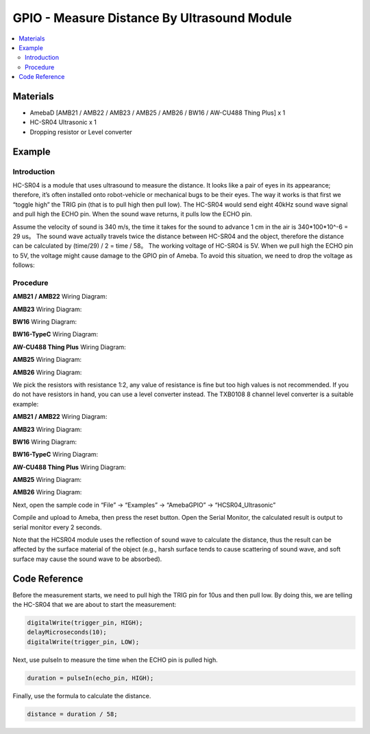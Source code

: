 GPIO - Measure Distance By Ultrasound Module
============================================

.. contents::
  :local:
  :depth: 2

Materials
---------

- AmebaD [AMB21 / AMB22 / AMB23 / AMB25 / AMB26 / BW16 / AW-CU488 Thing Plus] x 1

- HC-SR04 Ultrasonic x 1

- Dropping resistor or Level converter

Example
-------

Introduction
~~~~~~~~~~~~

HC-SR04 is a module that uses ultrasound to measure the distance. It looks like a pair of eyes in its appearance; therefore, it’s often installed onto robot-vehicle or mechanical bugs to be their eyes.
The way it works is that first we “toggle high” the TRIG pin (that is to pull high then pull low). The HC-SR04 would send eight 40kHz sound wave signal and pull high the ECHO pin. When the sound wave returns, it pulls low the ECHO pin.

 
|image01|
 
Assume the velocity of sound is 340 m/s, the time it takes for the sound to advance 1 cm in the air is 340*100*10^-6 = 29 us。
The sound wave actually travels twice the distance between HC-SR04 and the object, therefore the distance can be calculated by (time/29) / 2 = time / 58。
The working voltage of HC-SR04 is 5V. When we pull high the ECHO pin to 5V, the voltage might cause damage to the GPIO pin of Ameba. To avoid this situation, we need to drop the voltage as follows:

Procedure
~~~~~~~~~

.. only:: amb21

**AMB21 / AMB22** Wiring Diagram:
  
|image02|

.. only:: end amb21

.. only:: amb23

**AMB23** Wiring Diagram:

|image03|

.. only:: end amb23

.. only:: bw16-typeb

**BW16** Wiring Diagram:

|image04|

.. only:: end bw16-typeb

.. only:: bw16-typec

**BW16-TypeC** Wiring Diagram:

|image05|

.. only:: end bw16-typec

.. only:: aw-cu488

**AW-CU488 Thing Plus** Wiring Diagram:

|image06|

.. only:: end aw-cu488

.. only:: amb25

**AMB25** Wiring Diagram:

|image07|

.. only:: end amb25

.. only:: amb26

**AMB26** Wiring Diagram:

|image07|

.. only:: end amb26

We pick the resistors with resistance 1:2, any value of resistance is fine but too high values is not recommended.
If you do not have resistors in hand, you can use a level converter instead. The TXB0108 8 channel level converter is a suitable example:

.. only:: amb21

**AMB21 / AMB22** Wiring Diagram:
  
|image08|

.. only:: end amb21

.. only:: amb23

**AMB23** Wiring Diagram:

|image09|

.. only:: end amb23

.. only:: bw16-typeb

**BW16** Wiring Diagram:

|image10|

.. only:: end bw16-typeb

.. only:: bw16-typec

**BW16-TypeC** Wiring Diagram:

|image11|

.. only:: end bw16-typec

.. only:: aw-cu488

**AW-CU488 Thing Plus** Wiring Diagram:

|image12|

.. only:: end aw-cu488

.. only:: amb25

**AMB25** Wiring Diagram:

|image13|

.. only:: end amb25

.. only:: amb26

**AMB26** Wiring Diagram:

|image13|

.. only:: end amb26

Next, open the sample code in “File” -> “Examples” -> “AmebaGPIO” -> “HCSR04_Ultrasonic”

|image14|

Compile and upload to Ameba, then press the reset button. Open the Serial Monitor, the calculated result is output to serial monitor every 2 seconds.

|image15|

Note that the HCSR04 module uses the reflection of sound wave to calculate the distance, thus the result can be affected by the surface material of the object (e.g., harsh surface tends to cause scattering of sound wave, and soft surface may cause the sound wave to be absorbed).

Code Reference
--------------

Before the measurement starts, we need to pull high the TRIG pin for 10us and then pull low. By doing this, we are telling the HC-SR04 that we are about to start the measurement:

.. code:: c++
   
   digitalWrite(trigger_pin, HIGH);
   delayMicroseconds(10);
   digitalWrite(trigger_pin, LOW);

Next, use pulseIn to measure the time when the ECHO pin is pulled high.

.. code:: c++

   duration = pulseIn(echo_pin, HIGH);

Finally, use the formula to calculate the distance.

.. code:: c++

   distance = duration / 58;

.. |image01| image:: ../../../../_static/amebad/Example_Guides/GPIO/GPIO_Measure_the_Distance_by_Ultrasound_Module/image01.png
   :width:  1103 px
   :height:  679 px
   :scale: 70%
.. |image02| image:: ../../../../_static/amebad/Example_Guides/GPIO/GPIO_Measure_the_Distance_by_Ultrasound_Module/image02.png
   :width:  1256 px
   :height:  784 px
   :scale: 70%
.. |image03| image:: ../../../../_static/amebad/Example_Guides/GPIO/GPIO_Measure_the_Distance_by_Ultrasound_Module/image03.png
   :width:  1022 px
   :height:  776 px
.. |image04| image:: ../../../../_static/amebad/Example_Guides/GPIO/GPIO_Measure_the_Distance_by_Ultrasound_Module/image04.png
   :width:  938 px
   :height:  747 px
.. |image05| image:: ../../../../_static/amebad/Example_Guides/GPIO/GPIO_Measure_the_Distance_by_Ultrasound_Module/image05.png
   :width:  995 px
   :height:  762 px
.. |image06| image:: ../../../../_static/amebad/Example_Guides/GPIO/GPIO_Measure_the_Distance_by_Ultrasound_Module/image06.png
   :width:  827 px
   :height:  672 px
.. |image07| image:: ../../../../_static/amebad/Example_Guides/GPIO/GPIO_Measure_the_Distance_by_Ultrasound_Module/image07.png
   :width:  636 px
   :height:  508 px
.. |image08| image:: ../../../../_static/amebad/Example_Guides/GPIO/GPIO_Measure_the_Distance_by_Ultrasound_Module/image08.png
   :width:  1070 px
   :height:  735 px
   :scale: 80%
.. |image09| image:: ../../../../_static/amebad/Example_Guides/GPIO/GPIO_Measure_the_Distance_by_Ultrasound_Module/image09.png
   :width:  1049 px
   :height:  710 px
   :scale: 80%
.. |image10| image:: ../../../../_static/amebad/Example_Guides/GPIO/GPIO_Measure_the_Distance_by_Ultrasound_Module/image10.png
   :width:  1140 px
   :height:  757 px
   :scale: 80%
.. |image11| image:: ../../../../_static/amebad/Example_Guides/GPIO/GPIO_Measure_the_Distance_by_Ultrasound_Module/image11.png
   :width:  1137 px
   :height:  696 px
   :scale: 80%
.. |image12| image:: ../../../../_static/amebad/Example_Guides/GPIO/GPIO_Measure_the_Distance_by_Ultrasound_Module/image12.png
   :width:  798 px
   :height:  737 px
.. |image13| image:: ../../../../_static/amebad/Example_Guides/GPIO/GPIO_Measure_the_Distance_by_Ultrasound_Module/image13.png
   :width:  626 px
   :height:  467 px
.. |image14| image:: ../../../../_static/amebad/Example_Guides/GPIO/GPIO_Measure_the_Distance_by_Ultrasound_Module/image14.png
   :width:  602 px
   :height:  619 px
.. |image15| image:: ../../../../_static/amebad/Example_Guides/GPIO/GPIO_Measure_the_Distance_by_Ultrasound_Module/image15.png
   :width:  649 px
   :height:  372 px
